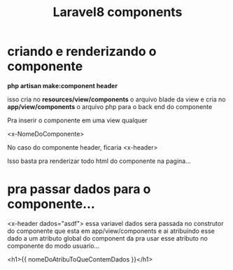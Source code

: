 #+Title: Laravel8 components

* criando e renderizando o componente 
 *php artisan make:component header*

isso cria no *resources/view/components* o arquivo blade da view
e cria no *app/view/components* o arquivo php para o back end do
componente

Pra inserir o componente em uma view qualquer 

 <x-NomeDoComponente>

No caso do componente header, ficaria <x-header>

Isso basta pra renderizar todo html do componente na pagina...

* pra passar dados para o componente...
  
  <x-header dados="asdf">
 essa variavel dados sera passada no construtor do componente que esta
 em app/view/components e ai atribuindo esse dado a um atributo global
 do component da pra usar esse atributo no componente do modo
 usuario...

 <h1>{{ nomeDoAtribuToQueContemDados }}</h1>

